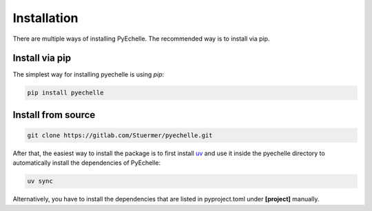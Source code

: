 Installation
============

There are multiple ways of installing PyEchelle.
The recommended way is to install via pip.

Install via pip
---------------
The simplest way for installing pyechelle is using *pip*:

.. code-block:: bash

    pip install pyechelle



Install from source
-------------------

.. code-block:: bash

    git clone https://gitlab.com/Stuermer/pyechelle.git


After that, the easiest way to install the package is to first install `uv <https://github.com/astral-sh/uv/>`_ and use it inside the pyechelle directory to
automatically install the dependencies of PyEchelle:

.. code-block:: bash

    uv sync


Alternatively, you have to install the dependencies that are listed in pyproject.toml
under **[project]** manually.

